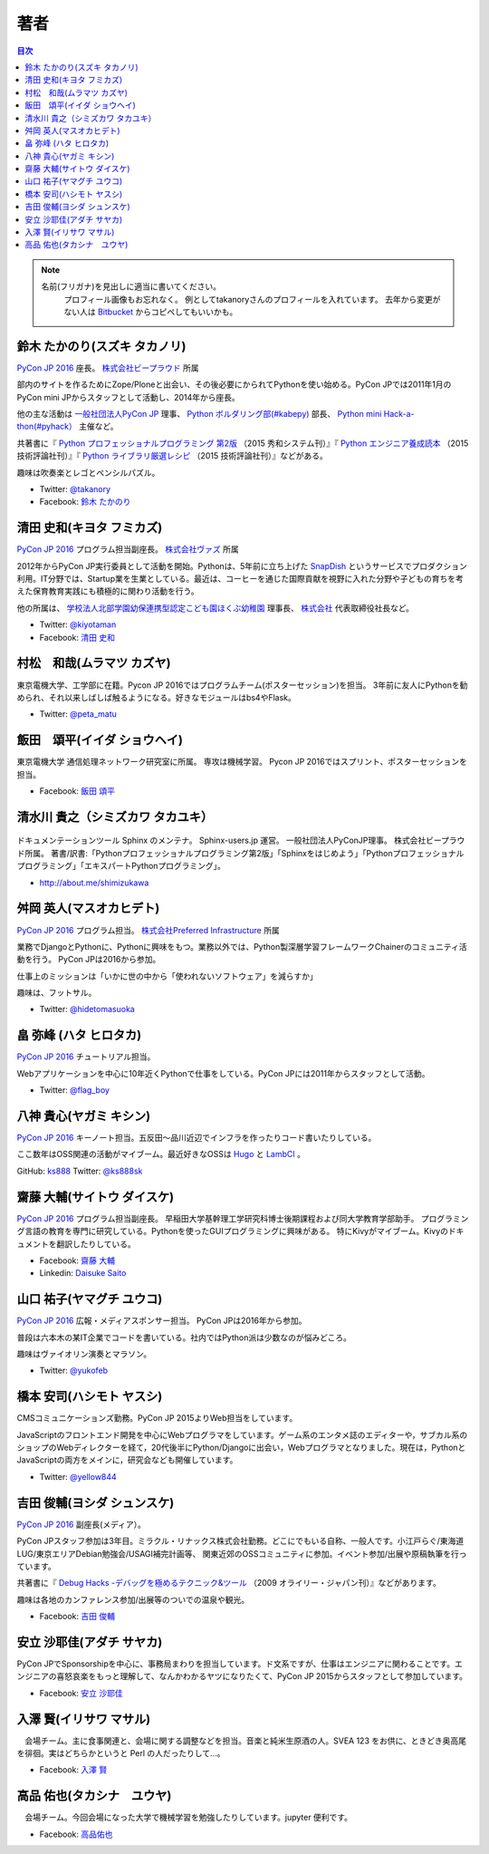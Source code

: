 ================================
著者
================================

.. contents:: 目次
   :local:

.. note::

   名前(フリガナ)を見出しに適当に書いてください。
      プロフィール画像もお忘れなく。
      例としてtakanoryさんのプロフィールを入れています。
      去年から変更がない人は `Bitbucket <https://bitbucket.org/pyconjp/reports2015/src/625ca3c32bd87a0d3b6784650f9b46af13421746/source/authors.rst?at=default&fileviewer=file-view-default>`_ からコピペしてもいいかも。

鈴木 たかのり(スズキ タカノリ)
==============================
.. image:: /_static/beforereport_authors/kurokuri.jpg

`PyCon JP 2016 <https://pycon.jp/2016/>`_ 座長。 `株式会社ビープラウド <http://www.beproud.jp/>`_ 所属

部内のサイトを作るためにZope/Ploneと出会い、その後必要にかられてPythonを使い始める。PyCon JPでは2011年1月のPyCon mini JPからスタッフとして活動し、2014年から座長。

他の主な活動は `一般社団法人PyCon JP <http://www.pycon.jp/>`_ 理事、
`Python ボルダリング部(#kabepy) <http://kabepy.connpass.com/>`_ 部長、
`Python mini Hack-a-thon(#pyhack） <http://pyhack.connpass.com/>`_ 主催など。

共著書に『 `Python プロフェッショナルプログラミング 第2版 <http://www.shuwasystem.co.jp/products/7980html/4315.html>`_ （2015 秀和システム刊）』『 `Python エンジニア養成読本 <http://gihyo.jp/book/2015/978-4-7741-7320-7>`_ （2015 技術評論社刊）』『 `Python ライブラリ厳選レシピ <http://gihyo.jp/book/2015/978-4-7741-7707-6>`_ （2015 技術評論社刊）』などがある。

趣味は吹奏楽とレゴとペンシルパズル。

- Twitter: `@takanory <https://twitter.com/takanory>`_
- Facebook: `鈴木 たかのり <https://www.facebook.com/takanory.net>`_

清田 史和(キヨタ フミカズ)
==============================
.. image:: /_static/beforereport_authors/kiyota.jpg

`PyCon JP 2016 <https://pycon.jp/2016/>`_ プログラム担当副座長。 `株式会社ヴァズ <http://vuzz.com/>`_ 所属

2012年からPyCon JP実行委員として活動を開始。Pythonは、5年前に立ち上げた `SnapDish <http://snapdish.co>`_ というサービスでプロダクション利用。IT分野では、Startup業を生業としている。最近は、コーヒーを通じた国際貢献を視野に入れた分野や子どもの育ちを考えた保育教育実践にも積極的に関わり活動を行う。

他の所属は、 `学校法人北部学園幼保連携型認定こども園ほくぶ幼稚園 <http://hokugaku.com>`_  理事長、
`株式会社 <http://natural.coffee/>`_ 代表取締役社長など。

- Twitter: `@kiyotaman <https://twitter.com/kiyotaman>`_
- Facebook: `清田 史和 <https://www.facebook.com/fumikazu.kiyota>`_


村松　和哉(ムラマツ カズヤ)
==============================
.. image:: /_static/beforereport_authors/peta.jpg

東京電機大学、工学部に在籍。Pycon JP 2016ではプログラムチーム(ポスターセッション)を担当。
3年前に友人にPythonを勧められ、それ以来しばしば触るようになる。好きなモジュールはbs4やFlask。

- Twitter: `@peta_matu <https://twitter.com/peta_matu>`_

飯田　頌平(イイダ ショウヘイ)
==============================
.. image:: /_static/beforereport_authors/iida.jpg

東京電機大学 通信処理ネットワーク研究室に所属。
専攻は機械学習。
Pycon JP 2016ではスプリント、ポスターセッションを担当。

- Facebook: `飯田 頌平 <https://www.facebook.com/deeplearning.siida>`_

清水川 貴之（シミズカワ タカユキ）
=============================================

.. figure:: _static/beforereport_authors/shimizukawa.jpg

ドキュメンテーションツール Sphinx のメンテナ。
Sphinx-users.jp 運営。 一般社団法人PyConJP理事。 株式会社ビープラウド所属。
著書/訳書:「Pythonプロフェッショナルプログラミング第2版」「Sphinxをはじめよう」「Pythonプロフェッショナルプログラミング」「エキスパートPythonプログラミング」。

- http://about.me/shimizukawa

舛岡 英人(マスオカヒデト)
==============================
.. image:: /_static/beforereport_authors/masuoka.jpg

`PyCon JP 2016 <https://pycon.jp/2016/>`_ プログラム担当。 `株式会社Preferred Infrastructure <https://preferred.jp>`_ 所属

業務でDjangoとPythonに、Pythonに興味をもつ。業務以外では、Python製深層学習フレームワークChainerのコミュニティ活動を行う。
PyCon JPは2016から参加。

仕事上のミッションは「いかに世の中から「使われないソフトウェア」を減らすか」

趣味は、フットサル。

- Twitter: `@hidetomasuoka <https://twitter.com/hidetomasuoka>`_

畠 弥峰 (ハタ ヒロタカ)
==============================
.. image:: /_static/beforereport_authors/flagboy.jpg

`PyCon JP 2016 <https://pycon.jp/2016/>`_ チュートリアル担当。

Webアプリケーションを中心に10年近くPythonで仕事をしている。PyCon JPには2011年からスタッフとして活動。


- Twitter: `@flag_boy <https://twitter.com/flag_boy>`_

八神 貴心(ヤガミ キシン)
==============================
.. image:: /_static/beforereport_authors/yagami.png

`PyCon JP 2016 <https://pycon.jp/2016/>`_ キーノート担当。五反田〜品川近辺でインフラを作ったりコード書いたりしている。

ここ数年はOSS関連の活動がマイブーム。最近好きなOSSは `Hugo <http://gohugo.io/>`_ と `LambCI <https://medium.com/@hichaelmart/lambci-4c3e29d6599b#.u5618uibn>`_ 。

GitHub: `ks888 <https://github.com/ks888/>`_
Twitter: `@ks888sk <https://twitter.com/ks888sk>`_


齋藤 大輔(サイトウ ダイスケ)
=================================
.. image:: /_static/beforereport_authors/saito.jpeg

`PyCon JP 2016 <https://pycon.jp/2016/>`_ プログラム担当副座長。
早稲田大学基幹理工学研究科博士後期課程および同大学教育学部助手。
プログラミング言語の教育を専門に研究している。Pythonを使ったGUIプログラミングに興味がある。
特にKivyがマイブーム。Kivyのドキュメントを翻訳したりしている。

- Facebook: `齋藤 大輔 <https://www.facebook.com/ds110.sai>`_
- Linkedin: `Daisuke Saito <https://www.linkedin.com/in/ds110>`_

山口 祐子(ヤマグチ ユウコ)
==============================
.. image:: /_static/beforereport_authors/yuko.jpg

`PyCon JP 2016 <https://pycon.jp/2016/>`_ 広報・メディアスポンサー担当。  
PyCon JPは2016年から参加。  

普段は六本木の某IT企業でコードを書いている。社内ではPython派は少数なのが悩みどころ。  

趣味はヴァイオリン演奏とマラソン。  

- Twitter: `@yukofeb <https://twitter.com/yukofeb>`_  

橋本 安司(ハシモト ヤスシ)
==============================
.. image:: /_static/beforereport_authors/Hashimoto_Yasushi.png

CMSコミュニケーションズ勤務。PyCon JP 2015よりWeb担当をしています。

JavaScriptのフロントエンド開発を中心にWebプログラマをしています。ゲーム系のエンタメ誌のエディターや，サブカル系のショップのWebディレクターを経て，20代後半にPython/Djangoに出会い，Webプログラマとなりました。現在は，PythonとJavaScriptの両方をメインに，研究会なども開催しています。

- Twitter: `@yellow844 <https://twitter.com/yellow844>`_


吉田 俊輔(ヨシダ シュンスケ)
==============================
.. image:: /_static/beforereport_authors/koedoyoshida.png
   :width: 200

`PyCon JP 2016 <https://pycon.jp/2016/>`_ 副座長(メディア）。

PyCon JPスタッフ参加は3年目。ミラクル・リナックス株式会社勤務。どこにでもいる自称、一般人です。小江戸らぐ/東海道LUG/東京エリアDebian勉強会/USAGI補完計画等、 関東近郊のOSSコミュニティに参加。イベント参加/出展や原稿執筆を行っています。

共著書に『 `Debug Hacks -デバッグを極めるテクニック&ツール <https://www.oreilly.co.jp/books/9784873114040/>`_ （2009 オライリー・ジャパン刊）』などがあります。

趣味は各地のカンファレンス参加/出展等のついでの温泉や観光。

- Facebook: `吉田 俊輔 <https://www.facebook.com/koedoyoshida>`_

安立 沙耶佳(アダチ サヤカ)
==========================
.. image:: /_static/beforereport_authors/angela.jpg

PyCon JPでSponsorshipを中心に、事務局まわりを担当しています。ド文系ですが、仕事はエンジニアに関わることです。エンジニアの喜怒哀楽をもっと理解して、なんかわかるヤツになりたくて、PyCon JP 2015からスタッフとして参加しています。

- Facebook: `安立 沙耶佳 <https://www.facebook.com/sayaka.adachi.posi>`_

入澤 賢(イリサワ マサル)
=================================

.. image:: /_static/beforereport_authors/irisawa.jpg

　会場チーム。主に食事関連と、会場に関する調整などを担当。音楽と純米生原酒の人。SVEA 123 をお供に、ときどき奥高尾を徘徊。実はどちらかというと Perl の人だったりして...。

- Facebook: `入澤 賢 <https://www.facebook.com/irisawa.masaru>`_


高品 佑也(タカシナ　ユウヤ)
=================================

.. image:: /_static/beforereport_authors/ytakashina.jpg

　会場チーム。今回会場になった大学で機械学習を勉強したりしています。jupyter 便利です。

- Facebook: `高品佑也 <https://www.facebook.com/yuya.takashina.3>`_


